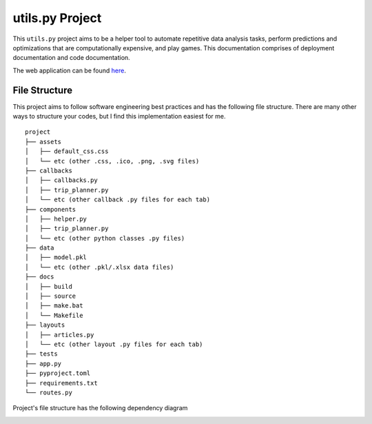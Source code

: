 ***************************************
utils.py Project
***************************************

.. image:: https://readthedocs.org/projects/kayjan/badge/?version=latest
   :target: https://kayjan.readthedocs.io/en/latest/?badge=latest
   :alt: Documentation Status

This ``utils.py`` project aims to be a helper tool to automate repetitive data analysis tasks,
perform predictions and optimizations that are computationally expensive, and play games.
This documentation comprises of deployment documentation and code documentation.

The web application can be found `here <https://kayjan.fly.dev>`_.


File Structure
========================
This project aims to follow software engineering best practices and has the following file structure.
There are many other ways to structure your codes, but I find this implementation easiest for me.

::

  project
  ├── assets
  │   ├── default_css.css
  │   └── etc (other .css, .ico, .png, .svg files)
  ├── callbacks
  │   ├── callbacks.py
  │   ├── trip_planner.py
  │   └── etc (other callback .py files for each tab)
  ├── components
  │   ├── helper.py
  │   ├── trip_planner.py
  │   └── etc (other python classes .py files)
  ├── data
  │   ├── model.pkl
  │   └── etc (other .pkl/.xlsx data files)
  ├── docs
  │   ├── build
  │   ├── source
  │   ├── make.bat
  │   └── Makefile
  ├── layouts
  │   ├── articles.py
  │   └── etc (other layout .py files for each tab)
  ├── tests
  ├── app.py
  ├── pyproject.toml
  ├── requirements.txt
  └── routes.py

Project's file structure has the following dependency diagram

.. image:: ../../assets/file-dependency.png
  :alt: Dependency Diagram
